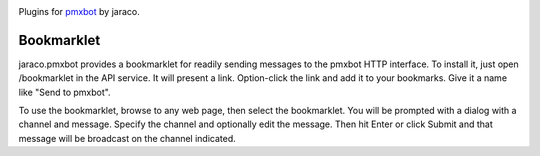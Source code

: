 .. image:: https://img.shields.io/pypi/v/jaraco.pmxbot.svg
   :target: https://pypi.org/project/jaraco.pmxbot

.. image:: https://img.shields.io/pypi/pyversions/jaraco.pmxbot.svg

.. image:: https://img.shields.io/travis/jaraco/jaraco.pmxbot/master.svg
   :target: http://travis-ci.org/jaraco/jaraco.pmxbot

.. image:: https://readthedocs.org/projects/jaracopmxbot/badge/?version=latest
   :target: https://jaracopmxbot.readthedocs.io/en/latest/?badge=latest

Plugins for `pmxbot <https://pypi.python.org/pypi/pmxbot>`_ by jaraco.

Bookmarklet
===========

jaraco.pmxbot provides a bookmarklet
for readily sending messages to the pmxbot HTTP interface. To install it,
just open /bookmarklet in the API service. It will present a link.
Option-click the link and add it to your bookmarks. Give it a name like
"Send to pmxbot".

To use the bookmarklet, browse to any web page, then select the bookmarklet.
You will be prompted with a dialog with a channel and message. Specify the
channel and optionally edit the message. Then hit Enter or click Submit and
that message will be broadcast on the channel indicated.
